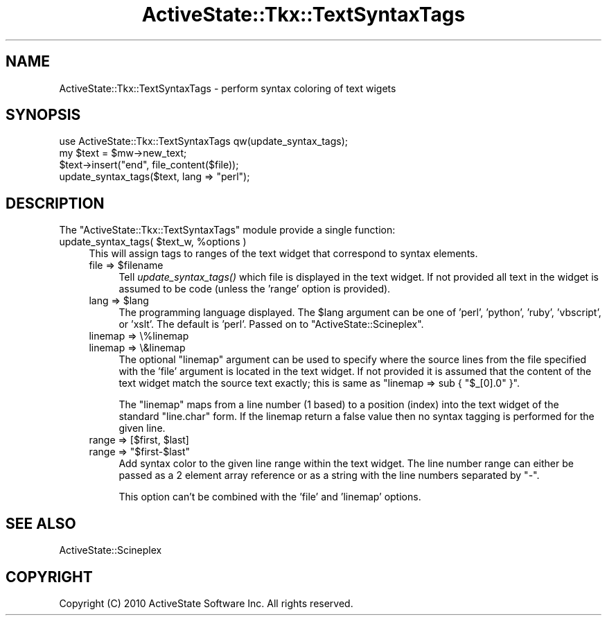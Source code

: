 .\" Automatically generated by Pod::Man 2.27 (Pod::Simple 3.28)
.\"
.\" Standard preamble:
.\" ========================================================================
.de Sp \" Vertical space (when we can't use .PP)
.if t .sp .5v
.if n .sp
..
.de Vb \" Begin verbatim text
.ft CW
.nf
.ne \\$1
..
.de Ve \" End verbatim text
.ft R
.fi
..
.\" Set up some character translations and predefined strings.  \*(-- will
.\" give an unbreakable dash, \*(PI will give pi, \*(L" will give a left
.\" double quote, and \*(R" will give a right double quote.  \*(C+ will
.\" give a nicer C++.  Capital omega is used to do unbreakable dashes and
.\" therefore won't be available.  \*(C` and \*(C' expand to `' in nroff,
.\" nothing in troff, for use with C<>.
.tr \(*W-
.ds C+ C\v'-.1v'\h'-1p'\s-2+\h'-1p'+\s0\v'.1v'\h'-1p'
.ie n \{\
.    ds -- \(*W-
.    ds PI pi
.    if (\n(.H=4u)&(1m=24u) .ds -- \(*W\h'-12u'\(*W\h'-12u'-\" diablo 10 pitch
.    if (\n(.H=4u)&(1m=20u) .ds -- \(*W\h'-12u'\(*W\h'-8u'-\"  diablo 12 pitch
.    ds L" ""
.    ds R" ""
.    ds C` ""
.    ds C' ""
'br\}
.el\{\
.    ds -- \|\(em\|
.    ds PI \(*p
.    ds L" ``
.    ds R" ''
.    ds C`
.    ds C'
'br\}
.\"
.\" Escape single quotes in literal strings from groff's Unicode transform.
.ie \n(.g .ds Aq \(aq
.el       .ds Aq '
.\"
.\" If the F register is turned on, we'll generate index entries on stderr for
.\" titles (.TH), headers (.SH), subsections (.SS), items (.Ip), and index
.\" entries marked with X<> in POD.  Of course, you'll have to process the
.\" output yourself in some meaningful fashion.
.\"
.\" Avoid warning from groff about undefined register 'F'.
.de IX
..
.nr rF 0
.if \n(.g .if rF .nr rF 1
.if (\n(rF:(\n(.g==0)) \{
.    if \nF \{
.        de IX
.        tm Index:\\$1\t\\n%\t"\\$2"
..
.        if !\nF==2 \{
.            nr % 0
.            nr F 2
.        \}
.    \}
.\}
.rr rF
.\"
.\" Accent mark definitions (@(#)ms.acc 1.5 88/02/08 SMI; from UCB 4.2).
.\" Fear.  Run.  Save yourself.  No user-serviceable parts.
.    \" fudge factors for nroff and troff
.if n \{\
.    ds #H 0
.    ds #V .8m
.    ds #F .3m
.    ds #[ \f1
.    ds #] \fP
.\}
.if t \{\
.    ds #H ((1u-(\\\\n(.fu%2u))*.13m)
.    ds #V .6m
.    ds #F 0
.    ds #[ \&
.    ds #] \&
.\}
.    \" simple accents for nroff and troff
.if n \{\
.    ds ' \&
.    ds ` \&
.    ds ^ \&
.    ds , \&
.    ds ~ ~
.    ds /
.\}
.if t \{\
.    ds ' \\k:\h'-(\\n(.wu*8/10-\*(#H)'\'\h"|\\n:u"
.    ds ` \\k:\h'-(\\n(.wu*8/10-\*(#H)'\`\h'|\\n:u'
.    ds ^ \\k:\h'-(\\n(.wu*10/11-\*(#H)'^\h'|\\n:u'
.    ds , \\k:\h'-(\\n(.wu*8/10)',\h'|\\n:u'
.    ds ~ \\k:\h'-(\\n(.wu-\*(#H-.1m)'~\h'|\\n:u'
.    ds / \\k:\h'-(\\n(.wu*8/10-\*(#H)'\z\(sl\h'|\\n:u'
.\}
.    \" troff and (daisy-wheel) nroff accents
.ds : \\k:\h'-(\\n(.wu*8/10-\*(#H+.1m+\*(#F)'\v'-\*(#V'\z.\h'.2m+\*(#F'.\h'|\\n:u'\v'\*(#V'
.ds 8 \h'\*(#H'\(*b\h'-\*(#H'
.ds o \\k:\h'-(\\n(.wu+\w'\(de'u-\*(#H)/2u'\v'-.3n'\*(#[\z\(de\v'.3n'\h'|\\n:u'\*(#]
.ds d- \h'\*(#H'\(pd\h'-\w'~'u'\v'-.25m'\f2\(hy\fP\v'.25m'\h'-\*(#H'
.ds D- D\\k:\h'-\w'D'u'\v'-.11m'\z\(hy\v'.11m'\h'|\\n:u'
.ds th \*(#[\v'.3m'\s+1I\s-1\v'-.3m'\h'-(\w'I'u*2/3)'\s-1o\s+1\*(#]
.ds Th \*(#[\s+2I\s-2\h'-\w'I'u*3/5'\v'-.3m'o\v'.3m'\*(#]
.ds ae a\h'-(\w'a'u*4/10)'e
.ds Ae A\h'-(\w'A'u*4/10)'E
.    \" corrections for vroff
.if v .ds ~ \\k:\h'-(\\n(.wu*9/10-\*(#H)'\s-2\u~\d\s+2\h'|\\n:u'
.if v .ds ^ \\k:\h'-(\\n(.wu*10/11-\*(#H)'\v'-.4m'^\v'.4m'\h'|\\n:u'
.    \" for low resolution devices (crt and lpr)
.if \n(.H>23 .if \n(.V>19 \
\{\
.    ds : e
.    ds 8 ss
.    ds o a
.    ds d- d\h'-1'\(ga
.    ds D- D\h'-1'\(hy
.    ds th \o'bp'
.    ds Th \o'LP'
.    ds ae ae
.    ds Ae AE
.\}
.rm #[ #] #H #V #F C
.\" ========================================================================
.\"
.IX Title "ActiveState::Tkx::TextSyntaxTags 3"
.TH ActiveState::Tkx::TextSyntaxTags 3 "2010-09-02" "perl v5.18.1" "User Contributed Perl Documentation"
.\" For nroff, turn off justification.  Always turn off hyphenation; it makes
.\" way too many mistakes in technical documents.
.if n .ad l
.nh
.SH "NAME"
ActiveState::Tkx::TextSyntaxTags \- perform syntax coloring of text wigets
.SH "SYNOPSIS"
.IX Header "SYNOPSIS"
.Vb 4
\&  use ActiveState::Tkx::TextSyntaxTags qw(update_syntax_tags);
\&  my $text = $mw\->new_text;
\&  $text\->insert("end", file_content($file));
\&  update_syntax_tags($text, lang => "perl");
.Ve
.SH "DESCRIPTION"
.IX Header "DESCRIPTION"
The \f(CW\*(C`ActiveState::Tkx::TextSyntaxTags\*(C'\fR module provide a single function:
.ie n .IP "update_syntax_tags( $text_w, %options )" 4
.el .IP "update_syntax_tags( \f(CW$text_w\fR, \f(CW%options\fR )" 4
.IX Item "update_syntax_tags( $text_w, %options )"
This will assign tags to ranges of the text widget that correspond to
syntax elements.
.RS 4
.ie n .IP "file => $filename" 4
.el .IP "file => \f(CW$filename\fR" 4
.IX Item "file => $filename"
Tell \fIupdate_syntax_tags()\fR which file is displayed in the text widget.
If not provided all text in the widget is assumed to be code (unless
the 'range' option is provided).
.ie n .IP "lang => $lang" 4
.el .IP "lang => \f(CW$lang\fR" 4
.IX Item "lang => $lang"
The programming language displayed.  The \f(CW$lang\fR argument can be one of
\&'perl', 'python', 'ruby', 'vbscript', or 'xslt'.  The default is
\&'perl'.  Passed on to \f(CW\*(C`ActiveState::Scineplex\*(C'\fR.
.IP "linemap => \e%linemap" 4
.IX Item "linemap => %linemap"
.PD 0
.IP "linemap => \e&linemap" 4
.IX Item "linemap => &linemap"
.PD
The optional \f(CW\*(C`linemap\*(C'\fR argument can be used to specify where the
source lines from the file specified with the 'file' argument is
located in the text widget.  If not provided it is assumed that the
content of the text widget match the source text exactly; this is same
as \f(CW\*(C`linemap => sub { "$_[0].0" }\*(C'\fR.
.Sp
The \f(CW\*(C`linemap\*(C'\fR maps from a line number (1 based) to a position (index)
into the text widget of the standard \*(L"line.char\*(R" form.  If the linemap
return a false value then no syntax tagging is performed for the given
line.
.ie n .IP "range => [$first, $last]" 4
.el .IP "range => [$first, \f(CW$last\fR]" 4
.IX Item "range => [$first, $last]"
.PD 0
.ie n .IP "range => ""$first\-$last""" 4
.el .IP "range => ``$first\-$last''" 4
.IX Item "range => $first-$last"
.PD
Add syntax color to the given line range within the text widget.  The
line number range can either be passed as a 2 element array reference
or as a string with the line numbers separated by \*(L"\-\*(R".
.Sp
This option can't be combined with the 'file' and 'linemap' options.
.RE
.RS 4
.RE
.SH "SEE ALSO"
.IX Header "SEE ALSO"
ActiveState::Scineplex
.SH "COPYRIGHT"
.IX Header "COPYRIGHT"
Copyright (C) 2010 ActiveState Software Inc.  All rights reserved.
